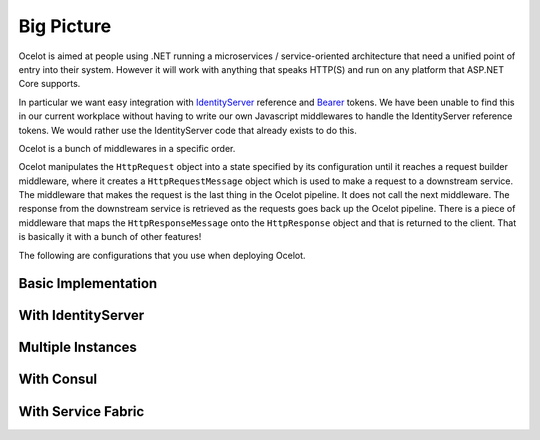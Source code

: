 Big Picture
===========

Ocelot is aimed at people using .NET running a microservices / service-oriented architecture 
that need a unified point of entry into their system. However it will work with anything that speaks HTTP(S) and run on any platform that ASP.NET Core supports.

In particular we want easy integration with `IdentityServer <https://github.com/IdentityServer>`_ reference and `Bearer <https://oauth.net/2/bearer-tokens/>`_ tokens. 
We have been unable to find this in our current workplace without having to write our own Javascript middlewares to handle the IdentityServer reference tokens.
We would rather use the IdentityServer code that already exists to do this.

Ocelot is a bunch of middlewares in a specific order.

Ocelot manipulates the ``HttpRequest`` object into a state specified by its configuration until it reaches a request builder middleware,
where it creates a ``HttpRequestMessage`` object which is used to make a request to a downstream service.
The middleware that makes the request is the last thing in the Ocelot pipeline. It does not call the next middleware.
The response from the downstream service is retrieved as the requests goes back up the Ocelot pipeline.
There is a piece of middleware that maps the ``HttpResponseMessage`` onto the ``HttpResponse`` object and that is returned to the client.
That is basically it with a bunch of other features!

The following are configurations that you use when deploying Ocelot.

Basic Implementation
^^^^^^^^^^^^^^^^^^^^
.. image:: ../images/OcelotBasic.jpg

With IdentityServer
^^^^^^^^^^^^^^^^^^^
.. image:: ../images/OcelotIndentityServer.jpg

Multiple Instances
^^^^^^^^^^^^^^^^^^
.. image:: ../images/OcelotMultipleInstances.jpg

With Consul
^^^^^^^^^^^
.. image:: ../images/OcelotMultipleInstancesConsul.jpg

With Service Fabric
^^^^^^^^^^^^^^^^^^^
.. image:: ../images/OcelotServiceFabric.jpg

